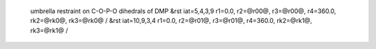  umbrella restraint on C-O-P-O dihedrals of DMP
 &rst iat=5,4,3,9 r1=0.0, r2=@r00@, r3=@r00@, r4=360.0, rk2=@rk0@, rk3=@rk0@ /
 &rst iat=10,9,3,4 r1=0.0, r2=@r01@, r3=@r01@, r4=360.0, rk2=@rk1@, rk3=@rk1@ /
